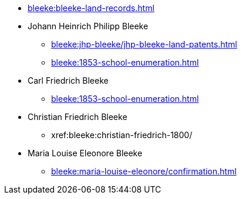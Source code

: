 * xref:bleeke:bleeke-land-records.adoc[]
* Johann Heinrich Philipp Bleeke
** xref:bleeke:jhp-bleeke/jhp-bleeke-land-patents.adoc[]
** xref:bleeke:1853-school-enumeration.adoc[]
* Carl Friedrich Bleeke
** xref:bleeke:1853-school-enumeration.adoc[]
* Christian Friedrich Bleeke
** xref:bleeke:christian-friedrich-1800/
* Maria Louise Eleonore Bleeke
** xref:bleeke:maria-louise-eleonore/confirmation.adoc[]
